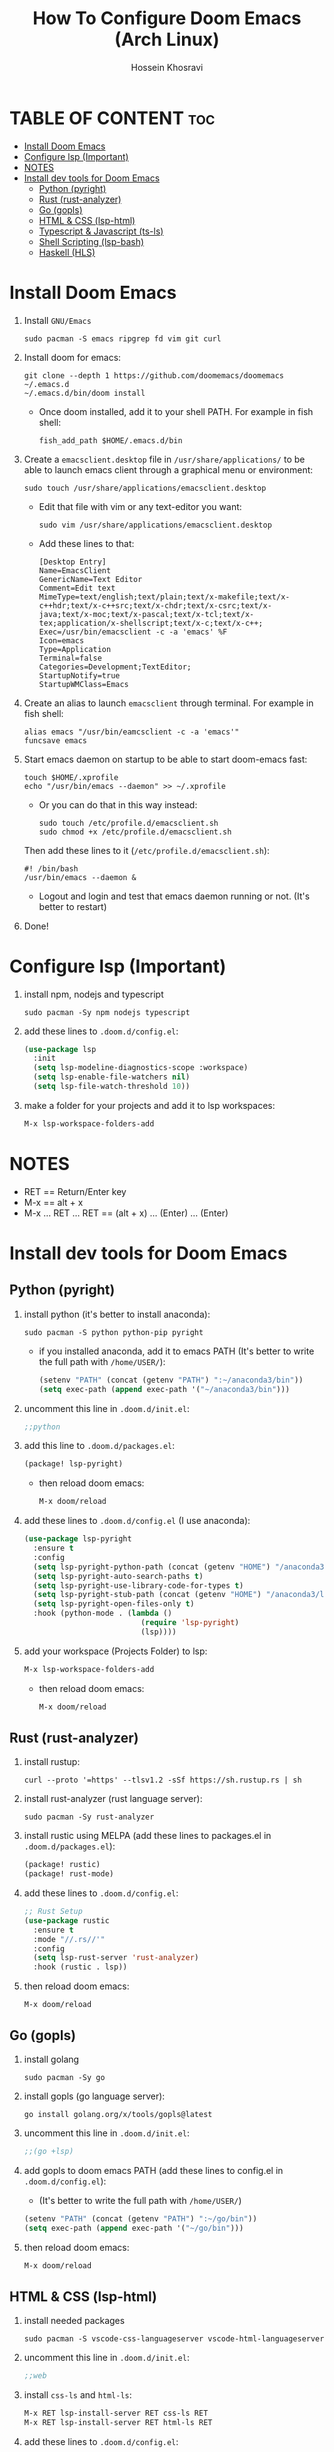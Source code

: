 #+title: How To Configure Doom Emacs (Arch Linux)
#+AUTHOR: Hossein Khosravi
#+auto_tangle: nil

* TABLE OF CONTENT :toc:
- [[#install-doom-emacs][Install Doom Emacs]]
- [[#configure-lsp-important][Configure lsp (Important)]]
- [[#notes][NOTES]]
- [[#install-dev-tools-for-doom-emacs][Install dev tools for Doom Emacs]]
  - [[#python-pyright][Python (pyright)]]
  - [[#rust-rust-analyzer][Rust (rust-analyzer)]]
  - [[#go-gopls][Go (gopls)]]
  - [[#html--css-lsp-htmlcss][HTML & CSS (lsp-html\css)]]
  - [[#typescript--javascript-ts-ls][Typescript & Javascript (ts-ls)]]
  - [[#shell-scripting-lsp-bash][Shell Scripting (lsp-bash)]]
  - [[#haskell-hls][Haskell (HLS)]]

* Install Doom Emacs
1. Install ~GNU/Emacs~
   #+begin_src shell
sudo pacman -S emacs ripgrep fd vim git curl
   #+end_src
2. Install doom for emacs:
   #+begin_src shell
git clone --depth 1 https://github.com/doomemacs/doomemacs ~/.emacs.d
~/.emacs.d/bin/doom install
   #+end_src
   + Once doom installed, add it to your shell PATH. For example in fish shell:
     #+begin_src shell
fish_add_path $HOME/.emacs.d/bin
     #+end_src
3. Create a ~emacsclient.desktop~ file in ~/usr/share/applications/~ to be able to launch emacs client through a graphical menu or environment:
   #+begin_src shell
sudo touch /usr/share/applications/emacsclient.desktop
   #+end_src
   + Edit that file with vim or any text-editor you want:
     #+begin_src shell
sudo vim /usr/share/applications/emacsclient.desktop
     #+end_src
   + Add these lines to that:
     #+begin_src shell
[Desktop Entry]
Name=EmacsClient
GenericName=Text Editor
Comment=Edit text
MimeType=text/english;text/plain;text/x-makefile;text/x-c++hdr;text/x-c++src;text/x-chdr;text/x-csrc;text/x-java;text/x-moc;text/x-pascal;text/x-tcl;text/x-tex;application/x-shellscript;text/x-c;text/x-c++;
Exec=/usr/bin/emacsclient -c -a 'emacs' %F
Icon=emacs
Type=Application
Terminal=false
Categories=Development;TextEditor;
StartupNotify=true
StartupWMClass=Emacs
     #+end_src
4. Create an alias to launch ~emacsclient~ through terminal. For example in fish shell:
   #+begin_src shell
alias emacs "/usr/bin/eamcsclient -c -a 'emacs'"
funcsave emacs
   #+end_src
5. Start emacs daemon on startup to be able to start doom-emacs fast:
   #+begin_src shell
touch $HOME/.xprofile
echo "/usr/bin/emacs --daemon" >> ~/.xprofile
   #+end_src

   + Or you can do that in this way instead:
     #+begin_src shell
sudo touch /etc/profile.d/emacsclient.sh
sudo chmod +x /etc/profile.d/emacsclient.sh
     #+end_src
   Then add these lines to it (~/etc/profile.d/emacsclient.sh~):
   #+begin_src shell
#! /bin/bash
/usr/bin/emacs --daemon &
   #+end_src
   + Logout and login and test that emacs daemon running or not. (It's better to restart)

6. Done!
* Configure lsp (Important)
1. install npm, nodejs and typescript
   #+begin_src shell
sudo pacman -Sy npm nodejs typescript
   #+end_src
2. add these lines to ~.doom.d/config.el~:
   #+begin_src emacs-lisp
(use-package lsp
  :init
  (setq lsp-modeline-diagnostics-scope :workspace)
  (setq lsp-enable-file-watchers nil)
  (setq lsp-file-watch-threshold 10))
   #+end_src
3. make a folder for your projects and add it to lsp workspaces:
   #+begin_src emacs-lisp
M-x lsp-workspace-folders-add
   #+end_src
* NOTES
+ RET == Return/Enter key
+ M-x == alt + x
+ M-x ... RET ... RET == (alt + x) ... (Enter) ... (Enter)
* Install dev tools for Doom Emacs
** Python (pyright)
1. install python (it's better to install anaconda):
   #+begin_src shell
sudo pacman -S python python-pip pyright
   #+end_src
   - if you installed anaconda, add it to emacs PATH (It's better to write the full path with ~/home/USER/~):
      #+begin_src emacs-lisp
(setenv "PATH" (concat (getenv "PATH") ":~/anaconda3/bin"))
(setq exec-path (append exec-path '("~/anaconda3/bin")))
      #+end_src
2. uncomment this line in ~.doom.d/init.el~:
   #+begin_src emacs-lisp
;;python
   #+end_src
3. add this line to ~.doom.d/packages.el~:
   #+begin_src emacs-lisp
(package! lsp-pyright)
   #+end_src
   + then reload doom emacs:
     #+begin_src emacs-lisp
M-x doom/reload
     #+end_src
4. add these lines to ~.doom.d/config.el~ (I use anaconda):
   #+begin_src emacs-lisp
(use-package lsp-pyright
  :ensure t
  :config
  (setq lsp-pyright-python-path (concat (getenv "HOME") "/anaconda3/bin"))
  (setq lsp-pyright-auto-search-paths t)
  (setq lsp-pyright-use-library-code-for-types t)
  (setq lsp-pyright-stub-path (concat (getenv "HOME") "/anaconda3/lib/python3.9/site-packages/mypy/typeshed/stubs"))
  (setq lsp-pyright-open-files-only t)
  :hook (python-mode . (lambda ()
                          (require 'lsp-pyright)
                          (lsp))))
   #+end_src
5. add your workspace (Projects Folder) to lsp:
   #+begin_src emacs-lisp
M-x lsp-workspace-folders-add
   #+end_src
   + then reload doom emacs:
     #+begin_src emacs-lisp
M-x doom/reload
     #+end_src
** Rust (rust-analyzer)
1. install rustup:
  #+begin_src shell
curl --proto '=https' --tlsv1.2 -sSf https://sh.rustup.rs | sh
  #+end_src
2. install rust-analyzer (rust language server):
  #+begin_src shell
sudo pacman -Sy rust-analyzer
  #+end_src
3. install rustic using MELPA (add these lines to packages.el in ~.doom.d/packages.el~):
  #+begin_src emacs-lisp
(package! rustic)
(package! rust-mode)
  #+end_src
4. add these lines to ~.doom.d/config.el~:
  #+begin_src emacs-lisp
;; Rust Setup
(use-package rustic
  :ensure t
  :mode "//.rs//'"
  :config
  (setq lsp-rust-server 'rust-analyzer)
  :hook (rustic . lsp))
  #+end_src
5. then reload doom emacs:
  #+begin_src shell
M-x doom/reload
  #+end_src
** Go (gopls)
1. install golang
  #+begin_src shell
sudo pacman -Sy go
  #+end_src
2. install gopls (go language server):
  #+begin_src shell
go install golang.org/x/tools/gopls@latest
  #+end_src
3. uncomment this line in ~.doom.d/init.el~:
   #+begin_src emacs-lisp
;;(go +lsp)
   #+end_src
4. add gopls to doom emacs PATH (add these lines to config.el in ~.doom.d/config.el~):
   + (It's better to write the full path with ~/home/USER/~)
  #+begin_src emacs-lisp
(setenv "PATH" (concat (getenv "PATH") ":~/go/bin"))
(setq exec-path (append exec-path '("~/go/bin")))
  #+end_src
5. then reload doom emacs:
   #+begin_src emacs-lisp
M-x doom/reload
   #+end_src
** HTML & CSS (lsp-html\css)
1. install needed packages
   #+begin_src shell
sudo pacman -S vscode-css-languageserver vscode-html-languageserver
   #+end_src
2. uncomment this line in ~.doom.d/init.el~:
   #+begin_src emacs-lisp
;;web
   #+end_src
3. install ~css-ls~ and ~html-ls~:
   #+begin_src emacs-lisp
M-x RET lsp-install-server RET css-ls RET
M-x RET lsp-install-server RET html-ls RET
   #+end_src
4. add these lines to ~.doom.d/config.el~:
   #+begin_src emacs-lisp
;; HTML
(use-package web-mode
  :ensure t
  :config
  (setq lsp-html-auto-closing-tags t)
  (setq lsp-html-format-enable t)
  (setq web-mode-enable-css-colorization t)
  :hook (web-mode . (lambda ()
                      (require 'lsp-css)
                      (require 'lsp-html)
                      (lsp))))

;; CSS
(use-package css-mode
 :ensure t
 :mode "//.css//'"
 :hook (css-mode . (lambda ()
                    (require 'lsp-css)
                    (lsp))))
   #+end_src
5. then reload doom emacs:
   #+begin_src emacs-lisp
M-x doom/reload
   #+end_src
** Typescript & Javascript (ts-ls)
1. install language-servers:
   #+begin_src shell
sudo pacman -S typescript nodejs typescript-language-server
   #+end_src
2. uncomment this line in ~.doom.d/init.el~:
   #+begin_src emacs-lisp
;;javascript
   #+end_src
3. install ~ts-ls~:
   #+begin_src emacs-lisp
M-x lsp-install-server RET ts-ls RET
   #+end_src
4. add these lines to ~.doom.d/config.el~:
   #+begin_src emacs-lisp
;; typescript and javascript config
(use-package typescript-mode
  :mode "//.ts//'"
  :hook (typescript-mode . lsp)
  :config
  (setq typescript-indent-level 2))
   #+end_src
5. then reload doom emacs:
   #+begin_src emacs-lisp
M-x doom/reload
   #+end_src
*** Javascript NOTE
You should activate typescript-mode manually when you want to edit a ~.js~ file:
#+begin_src emacs-lisp
M-x typescript-mode RET
#+end_src
** Shell Scripting (lsp-bash)
1. install bash-language-server
   #+begin_src shell
sudo pacman -S bash-language-server
   #+end_src
2. install ~bash-ls~:
   #+begin_src emacs-lisp
M-x lsp-install-server RET bash-ls
   #+end_src
3. add these lines to ~.doom.d/config.el~:
   #+begin_src emacs-lisp
;; SHELL
(use-package sh-mode
  :ensure t
  :mode "//.sh//'"
  :hook (sh-mode . (lambda()
                     (require 'lsp-bash)
                     (lsp))))
   #+end_src
4. then reload doom emacs:
   #+begin_src emacs-lisp
M-x doom/reload
   #+end_src

** Haskell (HLS)
1. Install ghcup and HLS (Haskell-Language-Server):
   - NOTE: When it asks to install HSL, confirm it.
   #+begin_src shell
curl --proto '=https' --tlsv1.2 -sSf https://get-ghcup.haskell.org | sh
   #+end_src
   + Add ghcup to your shell and system PATH. For fish shell:
   #+begin_src shell
fish_add_path $HOME/.ghcup/bin
   #+end_src
   + Add ghcup to doom emacs PATH (It's better to write the full path with ~/home/USER/~):
   #+begin_src emacs-lisp
(setenv "PATH" (concat (getenv "PATH") ":~/.ghcup/bin"))
(setq exec-path (append exec-path '("~/.ghcup/bin")))
   #+end_src
2. Uncomment this line in ~.doom.d/init.el~:
   #+begin_src emacs-lisp
;;(haskell +lsp)
   #+end_src
3. Add this line to ~.doom.d/packages.el~:
   #+begin_src emacs-lisp
(package! haskell-mode)
(package! lsp-haskell)
   #+end_src
4. Add these lines to ~.doom.d/config.el~:
   #+begin_src emacs-lisp
;; Haskell
(use-package haskell-mode
 :ensure t
 :mode "//.hs//'"
 :hook (haskell-mode . (lambda ()
                    (require 'lsp-haskell)
                    (lsp))))
   #+end_src
5. then reload doom emacs:
   #+begin_src emacs-lisp
M-x doom/reload
   #+end_src
